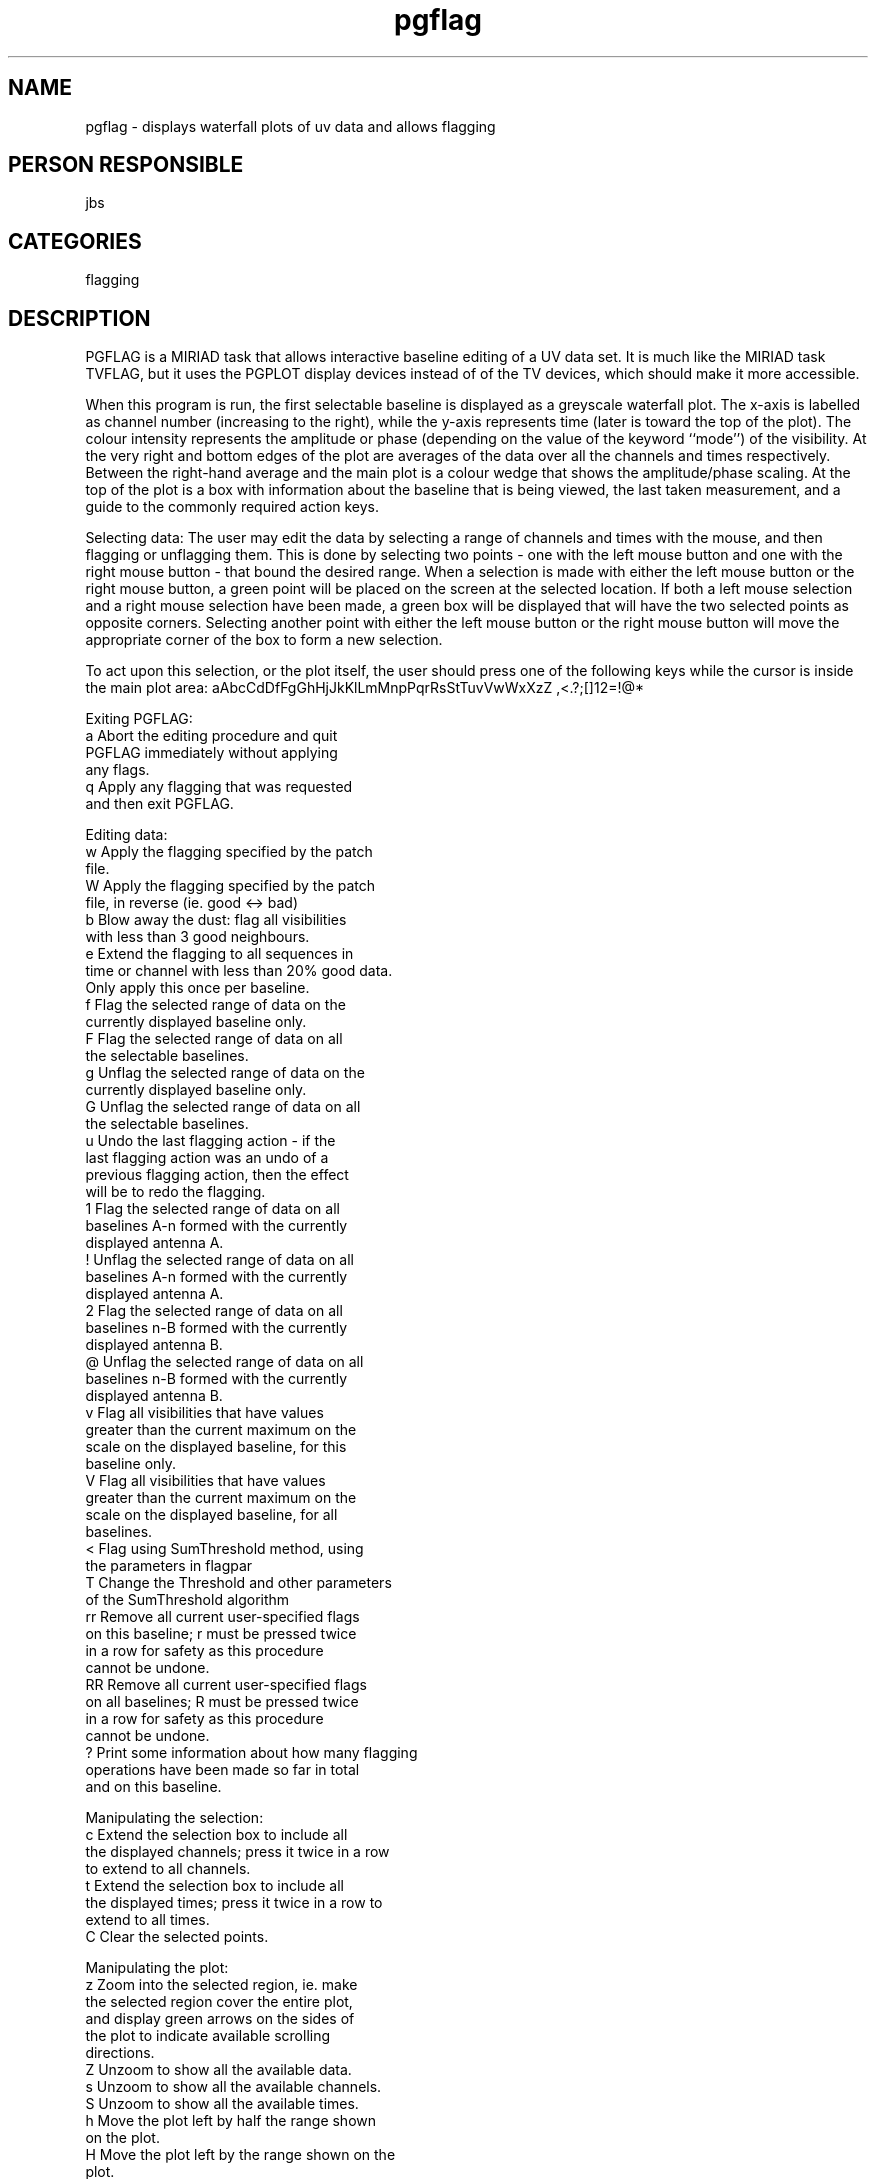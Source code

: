 .TH pgflag 1
.SH NAME
pgflag - displays waterfall plots of uv data and allows flagging
.SH PERSON RESPONSIBLE
jbs
.SH CATEGORIES
flagging
.SH DESCRIPTION
PGFLAG is a MIRIAD task that allows interactive baseline
editing of a UV data set. It is much like the MIRIAD task
TVFLAG, but it uses the PGPLOT display devices instead of
of the TV devices, which should make it more accessible.
.sp
When this program is run, the first selectable baseline is
displayed as a greyscale waterfall plot. The x-axis is
labelled as channel number (increasing to the right), while
the y-axis represents time (later is toward the top of the
plot). The colour intensity represents the amplitude or phase
(depending on the value of the keyword ``mode'') of the
visibility. At the very right and bottom edges of the plot
are averages of the data over all the channels and times
respectively. Between the right-hand average and the main
plot is a colour wedge that shows the amplitude/phase scaling.
At the top of the plot is a box with information about the
baseline that is being viewed, the last taken measurement,
and a guide to the commonly required action keys.
.sp
Selecting data:
The user may edit the data by selecting a range of channels
and times with the mouse, and then flagging or unflagging them.
This is done by selecting two points - one with the left mouse button
and one with the right mouse button - that bound the desired range.
When a selection is made with either the left mouse button or
the right mouse button, a green point will be placed on the screen
at the selected location. If both a left mouse selection and
a right mouse selection have been made, a green box will be displayed
that will have the two selected points as opposite corners.
Selecting another point with either the left mouse button or
the right mouse button will move the appropriate corner of the box
to form a new selection.
.sp
To act upon this selection, or the plot itself, the user
should press one of the following keys while the cursor is
inside the main plot area:
aAbcCdDfFgGhHjJkKlLmMnpPqrRsStTuvVwWxXzZ ,<.?;[]12=!@*
.sp
Exiting PGFLAG:
.nf
  a                Abort the editing procedure and quit
                   PGFLAG immediately without applying
                   any flags.
  q                Apply any flagging that was requested
                   and then exit PGFLAG.
.fi
.sp
Editing data:
.nf
  w                Apply the flagging specified by the patch
                   file.
  W                Apply the flagging specified by the patch
                   file, in reverse (ie. good <-> bad)
  b                Blow away the dust: flag all visibilities
                   with less than 3 good neighbours.
  e                Extend the flagging to all sequences in
                   time or channel with less than 20% good data.
                   Only apply this once per baseline.
  f                Flag the selected range of data on the
                   currently displayed baseline only.
  F                Flag the selected range of data on all
                   the selectable baselines.
  g                Unflag the selected range of data on the
                   currently displayed baseline only.
  G                Unflag the selected range of data on all
                   the selectable baselines.
  u                Undo the last flagging action - if the
                   last flagging action was an undo of a
                   previous flagging action, then the effect
                   will be to redo the flagging.
  1                Flag the selected range of data on all
                   baselines A-n formed with the currently
                   displayed antenna A.
  !                Unflag the selected range of data on all
                   baselines A-n formed with the currently
                   displayed antenna A.
  2                Flag the selected range of data on all
                   baselines n-B formed with the currently
                   displayed antenna B.
  @                Unflag the selected range of data on all
                   baselines n-B formed with the currently
                   displayed antenna B.
  v                Flag all visibilities that have values
                   greater than the current maximum on the
                   scale on the displayed baseline, for this
                   baseline only.
  V                Flag all visibilities that have values
                   greater than the current maximum on the
                   scale on the displayed baseline, for all
                   baselines.
  <                Flag using SumThreshold method, using
                   the parameters in flagpar
  T                Change the Threshold and other parameters
                   of the SumThreshold algorithm
  rr               Remove all current user-specified flags
                   on this baseline; r must be pressed twice
                   in a row for safety as this procedure
                   cannot be undone.
  RR               Remove all current user-specified flags
                   on all baselines; R must be pressed twice
                   in a row for safety as this procedure
                   cannot be undone.
  ?                Print some information about how many flagging
                   operations have been made so far in total
                   and on this baseline.
.fi
.sp
Manipulating the selection:
.nf
  c                Extend the selection box to include all
                   the displayed channels; press it twice in a row
                   to extend to all channels.
  t                Extend the selection box to include all
                   the displayed times; press it twice in a row to
                   extend to all times.
  C                Clear the selected points.
.fi
.sp
Manipulating the plot:
.nf
  z                Zoom into the selected region, ie. make
                   the selected region cover the entire plot,
                   and display green arrows on the sides of
                   the plot to indicate available scrolling
                   directions.
  Z                Unzoom to show all the available data.
  s                Unzoom to show all the available channels.
  S                Unzoom to show all the available times.
  h                Move the plot left by half the range shown
                   on the plot.
  H                Move the plot left by the range shown on the
                   plot.
  j                Move the plot down by half the range shown
                   on the plot.
  J                Move the plot down by the range shown on the
                   plot.
  k                Move the plot up by half the range shown
                   on the plot.
  K                Move the plot up by the range shown on the
                   plot.
  l                Move the plot right by half the range shown
                   on the plot.
  L                Move the plot right by the range shown on the
                   plot.
  n                Display the next selectable baseline in the
                   main plot, leaving the selection and zoom
                   as is.
  p                Display the previous selectable baseline in
                   the main plot, leaving the selection and
                   zoom as is.
  x                Subtract the average channel value from each
                   channel value in the main plot. Pressing this
                   key again adds back the average channel value
                   to each channel value. When the channel average
                   is being subtracted, the channel average box
                   at the bottom of the plot will be outlined in
                   red, otherwise it will be outlined in white.
  d                Subtract the average time value from each
                   time value in the main plot. Pressing this
                   key again adds back the average time value to
                   each time value. When the time average is being
                   subtracted, the time average box at the right
                   of the plot will be outlined in red, otherwise
                   it will be outlined in white.
  *                Subtract off a convolved version of the plot,
                   the convolution parameters are specified by
                   the flagpar parameters 2 and 3
  ,                Fiddle the amplitude scale; press this key
                   then click the left mouse button in the colour
                   wedge to set the maximum value, or the right
                   mouse button to set the minimum value.
  .                Reset the user-set colour amplitude scale.
  =                Autoscale plot from -10 to +10 times the
                   median absolute deviation
  [                Enable switch to use only the currently
                   displayed points when deciding the colour
                   amplitude scale.
  ]                Set the colour amplitude scale from the current
                   selection region.
  ;                Lock the colour amplitude scale until it is
                   reset or fiddled.
.fi
.sp
Displaying information:
.nf
  m                Display information about the sample
                   underneath the cursor, including the channel
                   number (and associated frequency), the
                   time, and the amplitude (or phase depending
                   on the ``mode'' setting); all this information
                   is shown at the top left of the plot in the red
                   box.
  spacebar         Does the same thing as 'm', except it will show
                   the currently displayed value, which will be
                   different from the value displayed by 'm' if
                   the averages have been subtracted from the
                   display.
  M                Locate the sample with the maximum value on
                   the currently displayed baseline, and print
                   information about it into the controlling
                   terminal. Pressing it twice in succession will
                   make PGFLAG create a selection region of 20
                   chans and 20 times centred on this sample.
  P                Display the current selection on the secondary
                   plot device as a spectrum. This command will
                   work only if device2 is specified.
  D                Dump the current page on to the tertiary plot
                   device. This command will only work if
                   device3 is specified.
.fi
.sp
Non interactive flagging:
Using the command parameter and the flagpar parameters you can use
pgflag in non-interactive mode. The recommended strategy is to run
pgflag interactively, work out what flagpar parameters work best
using the * command to see the effect of background subtraction and
the < command to see the effects of SumThreshold flagging.
If too much or too little was flagged, change the parameters with
the 'T' command and undo the flagging with the 'rr' command and try
again. Once the right parameters are found you can abort with 'a'
and run pgflag with command set to "<" or "<be" to flag the entire
dataset. You can use options=nodisp if you don't want to watch the
flagging. If you do want to see what is happening, you'll want to
specify command='.=<' or the like to scale the data for the display.
.sp
.SH PARAMETERS
.TP
\fIvis\fP
Input visibility dataset to be flagged. No default.
.TP
\fIline\fP
This is the normal linetype specification. See the help on
"line" for more information. The default is all channels.
.TP
\fIselect\fP
This selects which visibilities to be used. Default is all
visibilities. See the Users Guide for information about how
to specify uv data selection.
Default is all data
.TP
\fIstokes\fP
Select Stokes parameter(s) or polarization(s) from:
.nf
  xx, yy, xy, yx,  i, q, u, v,
  rr, ll, rl, lr
.fi
Default is Stokes i.
If more than one polarization is specified only the LAST one is
displayed.
If one 'raw' polarization is specified, only that one is flagged.
If multiple 'raw' polarizations or one or more 'converted'
polarizations are specified, all polarizations in the data are
flagged.
.TP
\fIdevice\fP
PGPLOT plot device/type, which must be interactive. No default.
.TP
\fIdevice2\fP
PGPLOT plot device/type, which must be interactive. This optional
plot device will be used to display spectra from the selected
region, if requested.
.TP
\fIdevice3\fP
PGPLOT plot device/type, which does not need to be interactive.
This optional plot device is the destination for the D command.
.TP
\fImode\fP
Display ``amplitude'' or ``phase''. By default, ``amplitude''
is selected. For mode=``phase'', the phase is in degrees.
.TP
\fIflagpar\fP
Parameters for SumThreshold flagging, dusting and extending
(see Offringa et al,2010, MNRAS 405,155)
1 : Threshold in estimated sigma's (estimated using the
.nf
    median absolute deviation), default 7
.fi
2 : Convolution size for channel direction (in channels), used
.nf
    to generate a smooth background, default 1. Zero disables
    convolution in the channel direction.
.fi
3 : Convolution size for time direction (in integrations), used
.nf
    to generate a smooth background, default 1. Zero disables
    convolution in the time direction
.fi
4 : Number of iterations of the convolve/subtract/threshold
.nf
    operation.The threshold level decreases by a factor of two
    each iteration. Default 3
.fi
5 : Power of two of the maximum number of points used in the
.nf
    SumThreshold operation (e.g., 5 -> 32 points). Default 5.
.fi
6 : Dust the plot - flag points with less than flagpar(6)
.nf
    unflagged neighbours. Useful range 1-4, default 3.
.fi
7 : Extend flags to all points which are in a time or
.nf
    channel sequence with less than flagpar(7) % good data,
    default 20. This process 'eats' away at the data from the
    flagged areas. (See Offringa et al 2012, A&A 539,A95)
.TP
\fIpatch\fP
.fi
The name of the flagging patch file, either to write (if the
'patch' option is specified), or to use for the 'w' or 'W'
commands.
.TP
\fIlog\fP
The name of a log file to which will be output the entire set
of flagging actions, in text format.
.TP
\fIcommand\fP
Specify a series of commands for non-interactive flagging.
E.g., '<be' will apply SumThreshold flagging followed
.nf
 by blowing away the dust and extending the flags for each baseline;
.fi
'.=vx=v' will autoscale the data, do a clip operation, then
.nf
 subtract the channel average, autoscale and clip again before
.fi
moving on to the next baseline. Note that '=' cannot be the first
character of the command parameter or it will be skipped.
There is no need to specify a 'q' in the command sequence,
unless you want to quit before all baselines are processed.
Default is no command.
.TP
\fIoptions\fP
Task enrichment parameters. Several can be given, separated by
commas. Minimum match is used. Possible values are:
.nf
  patch   Generate a flagging patch file that contains all the
          flagging operations that are done by this run of
          pgflag.
  selgen  Generate a file appropriate for selecting the bad data
          (via a 'select' keyword). The output is two text files
          called 'pgflag_flag.select' (for flagging operations),
          and 'pgflag_unflag.select' (for unflagging operations).
          Unfortunately, since 'select' does not support the use
          of a 'channel' selection, this option is of limited use,
          but is supplied in case time-based selection is all that
          is required.
  nosrc   Do not cause a break in the display when the source
          changes. Normally PGFLAG puts a gap in the display
          whenever the source changes.
  noapply Do not apply the flagging.
  nodisp  Do not use the display, just use the specified command
          to flag all baselines in the dataset.
.fi
The following options can be used to disable calibration.
.nf
  nocal   Do not apply antenna gain calibration.
  nopass  Do not apply bandpass correction.
  nopol   Do not apply polarisation leakage correction.
.fi
.sp
.SH REVISION
1.31, 2018/12/06 04:52:42 UTC
